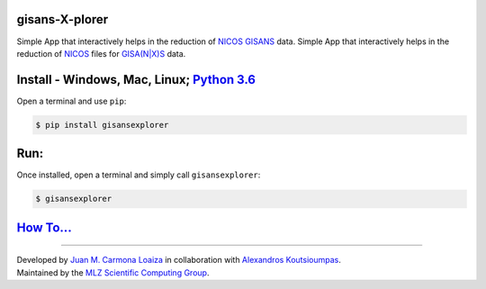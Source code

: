 
gisans-X-plorer
===============

Simple App that interactively helps in the reduction of `NICOS <https://nicos-controls.org/>`_ `GISANS <http://www.gisaxs.de/theory.html>`_ data.
Simple App that interactively helps in the reduction of `NICOS <https://nicos-controls.org/>`_ files for `GISA(N|X)S <http://www.gisaxs.de/theory.html>`_ data.


.. image:: ./screenshots/Screenshot.png
   :target: ./screenshots/Screenshot.png
   :alt: Screenshot


Install - Windows, Mac, Linux; `Python 3.6 <https://realpython.com/installing-python/>`_
============================================================================================

Open a terminal and use ``pip``\ :

.. code-block::

       $ pip install gisansexplorer

Run:
====

Once installed, open a terminal and simply call ``gisansexplorer``\ :

.. code-block::

    $ gisansexplorer

`How To... <https://gisansexplorer.readthedocs.io/en/latest/howto.html>`_
=============================================================================

----

| Developed by `Juan M. Carmona Loaiza <https://github.com/juanmcloaiza/>`_ in collaboration with `Alexandros Koutsioumpas <https://alexandros-koutsioumpas.weebly.com/index.html>`_.
| Maintained by the `MLZ Scientific Computing Group <http://apps.jcns.fz-juelich.de/doku/sc/start>`_.
